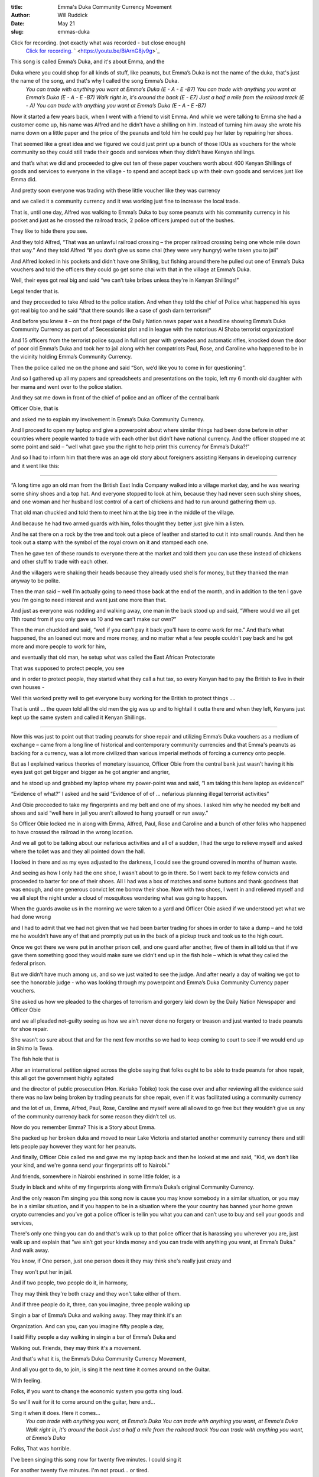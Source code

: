 :title: Emma's Duka Community Currency Movement
:author: Will Ruddick
:date: May 21
:slug: emmas-duka
 
 


Click for recording. (not exactly what was recorded - but close enough)
	`Click for recording. <https://youtu.be/BiArnG8jv9g>`_		` <https://youtu.be/BiArnG8jv9g>`_	

.. image:: images/blog/emmas-duka19.webp


This song is called Emma’s Duka, and it's about Emma, and the

Duka where you could shop for all kinds of stuff, like peanuts, but Emma’s Duka is not the name of the duka, that's just the name of the song, and that's why I called the song Emma’s Duka.
	*You can trade with anything you want at Emma’s Duka (E - A - E -B7)*
	*You can trade with anything you want at Emma’s Duka (E - A - E -B7)*
	*Walk right in, it’s around the back (E - E7)*
	*Just a half a mile from the railroad track (E - A)*
	*You can trade with anything you want at Emma’s Duka (E - A - E -B7)*

Now it started a few years back, when I went with a friend to visit Emma. And while we were talking to Emma she had a customer come up, his name was Alfred and he didn’t have a shilling on him. Instead of turning him away she wrote his name down on a little paper and the price of the peanuts and told him he could pay her later by repairing her shoes.

That seemed like a great idea and we figured we could just print up a bunch of those IOUs as vouchers for the whole community so they could still trade their goods and services when they didn’t have Kenyan shillings.

and that’s what we did and proceeded to give out ten of these paper vouchers worth about 400 Kenyan Shillings of goods and services to everyone in the village - to spend and accept back up with their own goods and services just like Emma did.

And pretty soon everyone was trading with these little voucher like they was currency

and we called it a community currency and it was working just fine to increase the local trade.

That is, until one day, Alfred was walking to Emma’s Duka to buy some peanuts with his community currency in his pocket and just as he crossed the railroad track, 2 police officers jumped out of the bushes. 

They like to hide there you see.

And they told Alfred, “That was an unlawful railroad crossing – the proper railroad crossing being one whole mile down that way.” And they told Alfred “if you don’t give us some chai (they were very hungry) we’re taken you to jail”

And Alfred looked in his pockets and didn’t have one Shilling, but fishing around there he pulled out one of Emma’s Duka vouchers and told the officers they could go get some chai with that in the village at Emma’s Duka.


.. image:: images/blog/emmas-duka95.webp


Well, their eyes got real big and said “we can’t take bribes unless they're in Kenyan Shillings!”  

Legal tender that is. 

and they proceeded to take Alfred to the police station. And when they told the chief of Police what happened his eyes got real big too and he said “that there sounds like a case of gosh darn terrorism!”

And before you knew it – on the front page of the Daily Nation news paper was a headline showing Emma’s Duka Community Currency as part of af Secessionist plot and in league with the notorious Al Shaba terrorist organization!

And 15 officers from the terrorist police squad in full riot gear with grenades and automatic rifles, knocked down the door of poor old Emma’s Duka and took her to jail along with her compatriots Paul, Rose, and Caroline who happened to be in the vicinity holding Emma’s Community Currency.

Then the police called me on the phone and said “Son, we’d like you to come in for questioning”.

And so I gathered up all my papers and spreadsheets and presentations on the topic, left my 6 month old daughter with her mama and went over to the police station.

And they sat me down in front of the chief of police and an officer of the central bank  

Officer Obie, that is

and asked me to explain my involvement in Emma’s Duka Community Currency.

And I proceed to open my laptop and give a powerpoint about where similar things had been done before in other countries where people wanted to trade with each other but didn’t have national currency. And the officer stopped me at some point and said – “well what gave you the right to help print this currency for Emma’s Duka?!”

And so I had to inform him that there was an age old story about foreigners assisting Kenyans in developing currency and it went like this:

------------------

“A long time ago an old man from the British East India Company walked into a village market day, and he was wearing some shiny shoes and a top hat. And everyone stopped to look at him, because they had never seen such shiny shoes, and one woman and her husband lost control of a cart of chickens and had to run around gathering them up. 

That old man chuckled and told them to meet him at the big tree in the middle of the village.

And because he had two armed guards with him, folks thought they better just give him a listen.

And he sat there on a rock by the tree and took out a piece of leather and started to cut it into small rounds. And then he took out a stamp with the symbol of the royal crown on it and stamped each one.

Then he gave ten of these rounds to everyone there at the market and told them you can use these instead of chickens and other stuff to trade with each other. 

And the villagers were shaking their heads because they already used shells for money, but they thanked the man anyway to be polite.

Then the man said – well I’m actually going to need those back at the end of the month, and in addition to the ten I gave you I’m going to need interest and want just one more than that. 

And just as everyone was nodding and walking away, one man in the back stood up and said, “Where would we all get 11th round from if you only gave us 10 and we can’t make our own?”

Then the man chuckled and said, “well if you can’t pay it back you’ll have to come work for me.” And that’s what happened, the an loaned out more and more money, and no matter what a few people couldn’t pay back and he got more and more people to work for him, 

and eventually that old man, he setup what was called the East African Protectorate 

That was supposed to protect people, you see 

and in order to protect people,  they started what they call a hut tax, so every Kenyan had to pay the British to live in their own houses -

Well this worked pretty well to get everyone busy working for the British to protect things …. 

That is until … the queen told all the old men the gig was up and to hightail it outta there and when they left, Kenyans just kept up the same system and called it Kenyan Shillings.

------

Now this was just to point out that trading peanuts for shoe repair and utilizing Emma’s Duka vouchers as a medium of exchange – came from a long line of historical and contemporary community currencies and that Emma's peanuts as backing for a currency, was a lot more civilized than various imperial methods of forcing a currency onto people.

But as I explained various theories of monetary issuance, Officer Obie from the central bank just wasn’t having it his eyes just got get bigger and bigger as he got angrier and angrier, 

and he stood up and grabbed my laptop where my power-point was and said, “I am taking this here laptop as evidence!”

“Evidence of what?” I asked and he said “Evidence of of of … nefarious planning illegal terrorist activities”

And Obie proceeded to take my fingerprints and my belt and one of my shoes. I asked him why he needed my belt and shoes and said “well here in jail you aren’t allowed to hang yourself or run away.” 

So Officer Obie locked me in along with Emma, Alfred, Paul, Rose and Caroline and a bunch of other folks who happened to have crossed the railroad in the wrong location.

And we all got to be talking about our nefarious activities and all of a sudden, I had the urge to relieve myself and asked where the toilet was and they all pointed down the hall. 

I looked in there and as my eyes adjusted to the darkness, I could see the ground covered in months of human waste.

And seeing as how I only had the one shoe, I wasn’t about to go in there. So I went back to my fellow convicts and proceeded to barter for one of their shoes. All I had was a box of matches and some buttons and thank goodness that was enough, and one generous convict let me borrow their shoe. Now with two shoes, I went in and relieved myself and we all slept the night under a cloud of mosquitoes wondering what was going to happen.


.. image:: images/blog/emmas-duka229.webp


When the guards awoke us in the morning we were taken to a yard and Officer Obie asked if we understood yet what we had done wrong 

and I had to admit that we had not given that we had been barter trading for shoes in order to take a dump – and he told me he wouldn’t have any of that and promptly put us in the back of a pickup truck and took us to the high court.

Once we got there we were put in another prison cell, and one guard after another, five of them in all told us that if we gave them something good they would make sure we didn’t end up in the fish hole – which is what they called the federal prison.

But we didn’t have much among us, and so we just waited to see the judge. And after nearly a day of waiting we got to see the honorable judge - who was looking through my powerpoint and Emma’s Duka Community Currency paper vouchers.  

She asked us how we pleaded to the charges of terrorism and gorgery laid down by the Daily Nation Newspaper and Officer Obie 

and we all pleaded not-guilty seeing as how we ain’t never done no forgery or treason and just wanted to trade peanuts for shoe repair. 

She wasn’t so sure about that and for the next few months so we had to keep coming to court to see if we would end up in Shimo la Tewa.

The fish hole that is

After an international petition signed across the globe saying that folks ought to be able to trade peanuts for shoe repair, this all got the government highly agitated 

and the director of public prosecution (Hon. Keriako Tobiko) took the case over and after reviewing all the evidence said there was no law being broken by trading peanuts for shoe repair, even if it was facilitated using a community currency 

and the lot of us, Emma, Alfred, Paul, Rose, Caroline and myself were all allowed to go free but they wouldn’t give us any of the community currency back for some reason they didn’t tell us.


.. image:: images/blog/emmas-duka285.webp


Now do you remember Emma? This is a Story about Emma.

She packed up her broken duka and moved to near Lake Victoria and started another community currency there and still lets people pay however they want for her peanuts.

And finally, Officer Obie called me and gave me my laptop back and then he looked at me and said, "Kid, we don't like your kind, and we're gonna send your fingerprints off to Nairobi."

And friends, somewhere in Nairobi enshrined in some little folder, is a

Study in black and white of my fingerprints along with Emma’s Duka’s original Community Currency. 

And the only reason I'm singing you this song now is cause you may know somebody in a similar situation, or you may be in a similar situation, and if you happen to be in a situation where the your country has banned your home grown crypto currencies and you’ve got a police officer is tellin you what you can and can’t use to buy and sell your goods and services, 

There's only one thing you can do and that's walk up to that police officer that is harassing you wherever you are, just walk up and explain that “we ain’t got your kinda money and you can trade with anything you want, at Emma’s Duka." And walk away. 

You know, if One person, just one person does it they may think she's really just crazy and

They won't put her in jail.

And if two people, two people do it, in harmony,

They may think they're both crazy and they won't take either of them.

And if three people do it, three, can you imagine, three people walking up

Singin a bar of Emma’s Duka and walking away. They may think it's an

Organization. And can you, can you imagine fifty people a day, 

I said Fifty people a day walking in singin a bar of Emma’s Duka and

Walking out. Friends, they may think it's a movement.

And that's what it is, the Emma’s Duka Community Currency Movement, 

And all you got to do, to join, is sing it the next time it comes around on the Guitar.

With feeling.

Folks, if you want to change the economic system you gotta sing loud.

So we'll wait for it to come around on the guitar, here and...

Sing it when it does. Here it comes...
	*You can trade with anything you want, at Emma’s Duka*
	*You can trade with anything you want, at Emma’s Duka*
	*Walk right in, it's around the back*
	*Just a half a mile from the railroad track*
	*You can trade with anything you want, at Emma’s Duka*

Folks, That was horrible.

I've been singing this song now for twenty five minutes. I could sing it

For another twenty five minutes. I'm not proud... or tired.

So we'll wait till it comes around again, and this time with four part

Harmony and feeling.

We're just waitin' for it to come around is what we're doing….

All right now….
	*You can trade with anything you want, at Emma’s Duka*
	*Excepting Emma*
	*You can trade with anything you want, at Emma’s Duka*
	*Walk right in, it's around the back*
	*Just a half a mile from the railroad track*
	*You can trade with anything you want, at Emma’s Duka*
	*Da da da da da da da daaaa*
	*At Emma’s … Dukaaaa*
